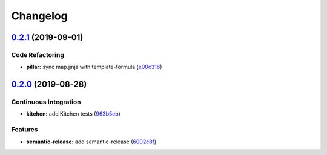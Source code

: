 
Changelog
=========

`0.2.1 <https://github.com/saltstack-formulas/cron-formula/compare/v0.2.0...v0.2.1>`_ (2019-09-01)
------------------------------------------------------------------------------------------------------

Code Refactoring
^^^^^^^^^^^^^^^^


* **pillar:** sync map.jinja with template-formula (\ `e00c316 <https://github.com/saltstack-formulas/cron-formula/commit/e00c316>`_\ )

`0.2.0 <https://github.com/saltstack-formulas/cron-formula/compare/v0.1.0...v0.2.0>`_ (2019-08-28)
------------------------------------------------------------------------------------------------------

Continuous Integration
^^^^^^^^^^^^^^^^^^^^^^


* **kitchen:** add Kitchen tests (\ `963b5eb <https://github.com/saltstack-formulas/cron-formula/commit/963b5eb>`_\ )

Features
^^^^^^^^


* **semantic-release:** add semantic-release (\ `6002c8f <https://github.com/saltstack-formulas/cron-formula/commit/6002c8f>`_\ )
